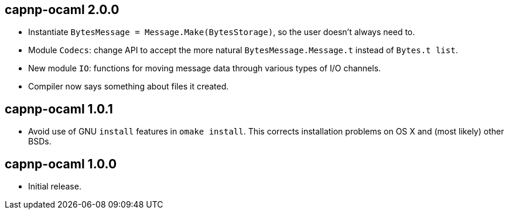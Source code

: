 
capnp-ocaml 2.0.0
-----------------
* Instantiate `BytesMessage = Message.Make(BytesStorage)`, so the user doesn't always
  need to.
* Module `Codecs`: change API to accept the more natural `BytesMessage.Message.t`
  instead of `Bytes.t list`.
* New module `IO`: functions for moving message data through various types of I/O
  channels.
* Compiler now says something about files it created.

capnp-ocaml 1.0.1
-----------------
* Avoid use of GNU `install` features in `omake install`.  This corrects installation
  problems on OS X and (most likely) other BSDs.

capnp-ocaml 1.0.0
-----------------
* Initial release.

